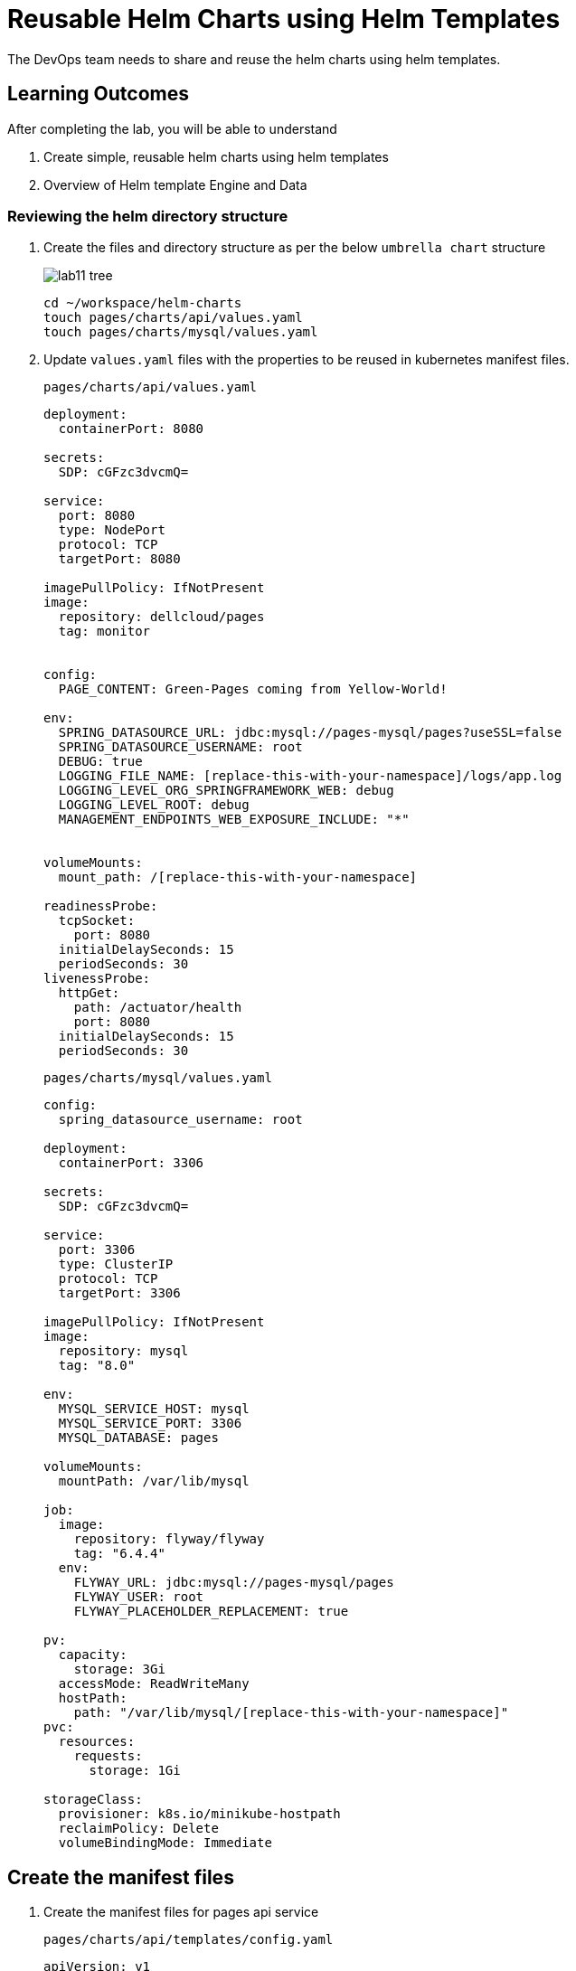= Reusable Helm Charts using Helm Templates
:stylesheet: boot-flatly.css
:nofooter:
:data-uri:
:icons: font
:linkattrs:

The DevOps team needs to share and reuse the helm charts using helm templates.

== Learning Outcomes
After completing the lab, you will be able to understand

. Create simple, reusable helm charts using helm templates
. Overview of Helm template Engine and Data

=== Reviewing the helm directory structure

. Create the files and directory structure as per the below `umbrella chart` structure
+
image::lab11-tree.png[]

+
[source, shell script]
-------------------
cd ~/workspace/helm-charts
touch pages/charts/api/values.yaml
touch pages/charts/mysql/values.yaml
-------------------

. Update `values.yaml` files with the properties to be reused in kubernetes manifest files.

+
`pages/charts/api/values.yaml`
+
[source, yaml]
-------------

deployment:
  containerPort: 8080

secrets:
  SDP: cGFzc3dvcmQ=

service:
  port: 8080
  type: NodePort
  protocol: TCP
  targetPort: 8080

imagePullPolicy: IfNotPresent
image:
  repository: dellcloud/pages
  tag: monitor


config:
  PAGE_CONTENT: Green-Pages coming from Yellow-World!

env:
  SPRING_DATASOURCE_URL: jdbc:mysql://pages-mysql/pages?useSSL=false
  SPRING_DATASOURCE_USERNAME: root
  DEBUG: true
  LOGGING_FILE_NAME: [replace-this-with-your-namespace]/logs/app.log
  LOGGING_LEVEL_ORG_SPRINGFRAMEWORK_WEB: debug
  LOGGING_LEVEL_ROOT: debug
  MANAGEMENT_ENDPOINTS_WEB_EXPOSURE_INCLUDE: "*"


volumeMounts:
  mount_path: /[replace-this-with-your-namespace]

readinessProbe:
  tcpSocket:
    port: 8080
  initialDelaySeconds: 15
  periodSeconds: 30
livenessProbe:
  httpGet:
    path: /actuator/health
    port: 8080
  initialDelaySeconds: 15
  periodSeconds: 30
-------------

+
`pages/charts/mysql/values.yaml`
+
[source, yaml]
-------------
config:
  spring_datasource_username: root

deployment:
  containerPort: 3306

secrets:
  SDP: cGFzc3dvcmQ=

service:
  port: 3306
  type: ClusterIP
  protocol: TCP
  targetPort: 3306

imagePullPolicy: IfNotPresent
image:
  repository: mysql
  tag: "8.0"

env:
  MYSQL_SERVICE_HOST: mysql
  MYSQL_SERVICE_PORT: 3306
  MYSQL_DATABASE: pages

volumeMounts:
  mountPath: /var/lib/mysql

job:
  image:
    repository: flyway/flyway
    tag: "6.4.4"
  env:
    FLYWAY_URL: jdbc:mysql://pages-mysql/pages
    FLYWAY_USER: root
    FLYWAY_PLACEHOLDER_REPLACEMENT: true

pv:
  capacity:
    storage: 3Gi
  accessMode: ReadWriteMany
  hostPath:
    path: "/var/lib/mysql/[replace-this-with-your-namespace]"
pvc:
  resources:
    requests:
      storage: 1Gi

storageClass:
  provisioner: k8s.io/minikube-hostpath
  reclaimPolicy: Delete
  volumeBindingMode: Immediate
-------------

== Create the manifest files

. Create the manifest files for pages api service

+
`pages/charts/api/templates/config.yaml`
+

[source, yaml]
------------------
apiVersion: v1
data:
  PAGE_CONTENT: {{ .Values.config.PAGE_CONTENT}}
kind: ConfigMap
metadata:
  name: {{ .Chart.Name }}
------------------
+
`pages/charts/api/templates/secret.yaml`
+

[source, yaml]
------------------
apiVersion: v1
data:
  password: {{ .Values.secrets.SDP }}
kind: Secret
metadata:
  name: {{ .Release.Name }}-{{ .Chart.Name }}
------------------
+
`pages/charts/api/templates/service.yaml`
+

[source, yaml]
------------------
apiVersion: v1
kind: Service
metadata:
  labels:
    app: {{ .Release.Name }}-{{ .Chart.Name }}
  name: {{ .Release.Name }}-{{ .Chart.Name }}
spec:
  ports:
  - port: {{ .Values.service.port }}
    protocol: {{ .Values.service.protocol }}
    targetPort: {{ .Values.service.targetPort }}
  selector:
    app: {{ .Release.Name }}-{{ .Chart.Name }}
  type: {{ .Values.service.type }}
------------------

+
`pages/charts/api/templates/deployment.yaml`
+

[source, yaml]
------------------
apiVersion: apps/v1
kind: Deployment
metadata:
  labels:
    app: {{ .Release.Name }}-{{ .Chart.Name }}
  name: {{ .Release.Name }}-{{ .Chart.Name }}
spec:
  replicas: 1
  selector:
    matchLabels:
      app: {{ .Release.Name }}-{{ .Chart.Name }}
  strategy: {}
  template:
    metadata:
      labels:
        app: {{ .Release.Name }}-{{ .Chart.Name }}
    spec:
      containers:
        - image: {{ .Values.image.repository }}:{{ .Values.image.tag }}
          name: {{ .Chart.Name }}
          imagePullPolicy: {{ .Values.imagePullPolicy }}
          ports:
            - containerPort: {{ .Values.deployment.containerPort }}
          env:
            - name: PAGE_CONTENT
              valueFrom:
                configMapKeyRef:
                  name: {{ .Chart.Name }}
                  key: PAGE_CONTENT
            - name: SPRING_DATASOURCE_URL
              value: {{ .Values.env.SPRING_DATASOURCE_URL }}
            - name: SPRING_DATASOURCE_USERNAME
              value: {{ .Values.env.SPRING_DATASOURCE_USERNAME | quote}}
            - name: SPRING_DATASOURCE_PASSWORD
              valueFrom:
                secretKeyRef:
                  name: {{ .Release.Name }}-{{ .Chart.Name }}
                  key: password
            - name: DEBUG
              value: {{ .Values.env.DEBUG | quote}}
            - name: LOGGING_FILE_NAME
              value: {{ .Values.env.LOGGING_FILE_NAME | quote}}
            - name: LOGGING_LEVEL_ORG_SPRINGFRAMEWORK_WEB
              value: {{ .Values.env.LOGGING_LEVEL_ORG_SPRINGFRAMEWORK_WEB }}
            - name: LOGGING_LEVEL_ROOT
              value: {{ .Values.env.LOGGING_LEVEL_ROOT }}
            - name: MANAGEMENT_ENDPOINTS_WEB_EXPOSURE_INCLUDE
              value: "*"
          volumeMounts:
            - name: node-dir
              mountPath: /{{ .Release.Namespace }}
          readinessProbe:
            tcpSocket:
              port: {{ .Values.readinessProbe.tcpSocket.port }}
            initialDelaySeconds: {{ .Values.readinessProbe.initialDelaySeconds }}
            periodSeconds: {{ .Values.readinessProbe.periodSeconds }}
          livenessProbe:
            httpGet:
              path: {{ .Values.livenessProbe.httpGet.path }}
              port: {{ .Values.livenessProbe.httpGet.port }}
            initialDelaySeconds: {{ .Values.livenessProbe.initialDelaySeconds }}
            periodSeconds: {{ .Values.livenessProbe.periodSeconds }}
      volumes:
        - name: node-dir
          hostPath:
            path: /{{ .Release.Namespace }}

------------------

+
`pages/charts/mysql/templates/config.yaml`
+

[source, yaml]
------------------
apiVersion: v1
kind: ConfigMap
metadata:
  name: {{ .Chart.Name }}
data:
  spring.datasource.username: {{ .Values.config.spring_datasource_username }}
  V1__inital_schema.sql: |
    USE pages;
    create table pages(
    id bigint(20) not null auto_increment,
    business_name VARCHAR(50),
    address VARCHAR(50),
    category_id bigint(20),
    contact_number VARCHAR(50),
    primary key (id)
    )
    engine = innodb
    default charset = utf8;

------------------

+
`pages/charts/mysql/templates/secret.yaml`
+

[source, yaml]
------------------
apiVersion: v1
data:
  password: {{ .Values.secrets.SDP }}
kind: Secret
metadata:
  name: {{ .Release.Name }}-{{ .Chart.Name }}
------------------

+
`pages/charts/mysql/templates/service.yaml`
+

[source, yaml]
------------------
apiVersion: v1
kind: Service
metadata:
  name: pages-mysql
  labels:
    app: {{ .Release.Name }}-{{ .Chart.Name }}
spec:
  ports:
    - port: {{ .Values.service.port }}
  selector:
    app: {{ .Release.Name }}-{{ .Chart.Name }}
  type: {{ .Values.service.type }}
------------------

+
`pages/charts/mysql/templates/storage-class.yaml`
+

[source, yaml]
------------------
kind: StorageClass
apiVersion: storage.k8s.io/v1
metadata:
  name: {{ .Release.Name }}-{{ .Chart.Name }}-{{ .Release.Namespace }}
  labels:
    addonmanager.kubernetes.io/mode: EnsureExists
provisioner: {{ .Values.storageClass.provisioner }}
reclaimPolicy: {{ .Values.storageClass.reclaimPolicy }}
volumeBindingMode: {{ .Values.storageClass.volumeBindingMode }}

------------------

+
`pages/charts/mysql/templates/pv.yaml`
+

[source, yaml]
------------------
apiVersion: v1
kind: PersistentVolume
metadata:
  name: {{ .Release.Name }}-{{ .Chart.Name }}-{{ .Release.Namespace }}
  labels:
    type: local
spec:
  storageClassName: {{ .Release.Name }}-{{ .Chart.Name }}-{{ .Release.Namespace }}
  capacity:
    storage: {{ .Values.pv.capacity.storage }}
  accessModes:
    - {{ .Values.pv.accessMode }}
  hostPath:
    path: {{ .Values.pv.hostPath.path }}

------------------

+
`pages/charts/mysql/templates/pvc.yaml`
+

[source, yaml]
------------------
apiVersion: v1
kind: PersistentVolumeClaim
metadata:
  name: {{ .Release.Name }}-{{ .Chart.Name }}
spec:
  storageClassName: {{ .Release.Name }}-{{ .Chart.Name }}-{{ .Release.Namespace }}
  accessModes:
    - {{ .Values.pv.accessMode }}
  resources:
    requests:
      storage: {{ .Values.pvc.resources.requests.storage }}

------------------

+
`pages/charts/mysql/templates/flyway-job.yaml`
+

[source, yaml]
------------------
apiVersion: batch/v1
kind: Job
metadata:
  name: {{ .Release.Name }}-{{ .Chart.Name }}
  labels:
    app: {{ .Release.Name }}-{{ .Chart.Name }}
spec:
  template:
    spec:
      containers:
        - name: {{ .Chart.Name }}
          image: {{ .Values.job.image.repository }}:{{ .Values.job.image.tag }}
          imagePullPolicy: {{ .Values.imagePullPolicy }}
          args:
            - info
            - migrate
            - info
          env:
            - name: FLYWAY_URL
              value: {{ .Values.job.env.FLYWAY_URL }}
            - name: FLYWAY_USER
              value: {{ .Values.job.env.FLYWAY_USER }}
            - name: FLYWAY_PASSWORD
              valueFrom:
                secretKeyRef:
                  name: {{ .Release.Name }}-{{ .Chart.Name }}
                  key: password
            - name: FLYWAY_PLACEHOLDER_REPLACEMENT
              value: {{ .Values.job.env.FLYWAY_PLACEHOLDER_REPLACEMENT | quote}}
            - name: FLYWAY_PLACEHOLDERS_USERNAME
              valueFrom:
                configMapKeyRef:
                  name: {{ .Chart.Name }}
                  key: spring.datasource.username
            - name: FLYWAY_PLACEHOLDERS_PASSWORD
              valueFrom:
                secretKeyRef:
                  name: {{ .Release.Name }}-{{ .Chart.Name }}
                  key: password
          volumeMounts:
            - mountPath: /flyway/sql
              name: sql
      volumes:
        - name: sql
          configMap:
            name: {{ .Chart.Name }}
      restartPolicy: Never

------------------

+
`pages/charts/mysql/templates/deployment.yaml`
+

[source, yaml]
------------------
apiVersion: apps/v1
kind: Deployment
metadata:
  name: {{ .Release.Name }}-{{ .Chart.Name }}
  labels:
    app: {{ .Release.Name }}-{{ .Chart.Name }}
spec:
  selector:
    matchLabels:
      app: {{ .Release.Name }}-{{ .Chart.Name }}
  strategy:
    type: Recreate
  template:
    metadata:
      labels:
        app: {{ .Release.Name }}-{{ .Chart.Name }}
    spec:
      containers:
        - image: {{ .Values.image.repository }}:{{ .Values.image.tag }}
          name: {{ .Chart.Name }}
          imagePullPolicy: {{ .Values.imagePullPolicy }}
          env:
            - name: MYSQL_ROOT_PASSWORD
              valueFrom:
                secretKeyRef:
                  name: {{ .Release.Name }}-{{ .Chart.Name }}
                  key: password
            - name: MYSQL_SERVICE_HOST
              value: {{ .Values.env.MYSQL_SERVICE_HOST | quote }}
            - name: MYSQL_SERVICE_PORT
              value: {{ .Values.env.MYSQL_SERVICE_PORT | quote }}
            - name: MYSQL_DATABASE
              value: {{ .Values.env.MYSQL_DATABASE | quote }}
          ports:
            - containerPort: {{ .Values.deployment.containerPort }}
          volumeMounts:
            - name: mysql-persistent-storage
              mountPath: {{ .Values.volumeMounts.mountPath }}
      volumes:
        - name: mysql-persistent-storage
          persistentVolumeClaim:
            claimName: {{ .Release.Name }}-{{ .Chart.Name }}

------------------



=== Deploy using helm chart

. Before installing the helm chart check if your namespace exists and set the kubectl context to point to the right namespace.

+
[source, shell script]
------------------
kubectl get  ns
kubectl config get-contexts
kubectl config set-context --current --namespace [name-of-your-team]
------------------

. Uninstall the previous app as we cannot upgrade

. Install the umbrella chart for pages app
+
[source, shell script]
------------------
helm template pages
helm uninstall pagesapp
helm install pagesapp pages --dry-run --debug
helm install pagesapp pages -n [name-of-your-team]
------------------

. Verify the installation and deployment
+
[source, shell script]
------------------
helm list
kubectl get deploy pagesapp-api
kubectl get svc pagesapp-api
------------------

. Port forward to connect to pages service running inside K8s from the local machine
+
[source, shell script]
------------------
kubectl port-forward svc/pagesapp-api 8080:8080
------------------

. Test the pages application by performing CRUD operations using curl/postman.
Refer <<07-Pages-Curl-Commands.adoc#pages-curl-section, Pages Curl Guide>> for testing.

=== Task Accomplished

Devops team was successful in refactoring the helm chart to be simple and reusable.
